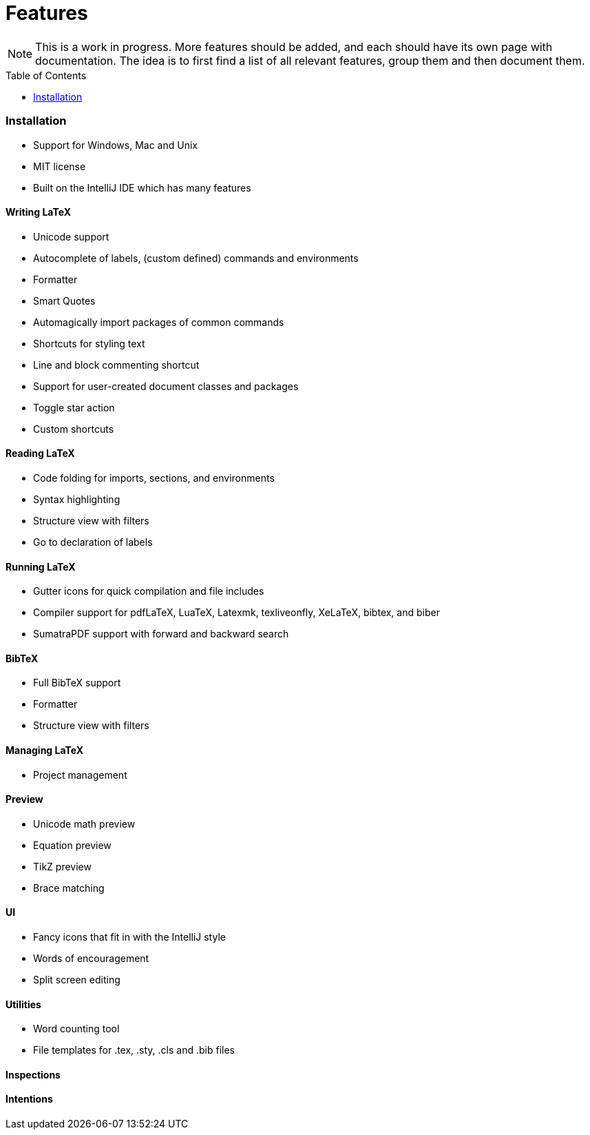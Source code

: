 = Features
// The automatic placement of the toc doesn't work on github, we have to place it manually.
// See https://gist.github.com/dcode/0cfbf2699a1fe9b46ff04c41721dda74#table-of-contents.
:toc:
:toc-placement!:

[NOTE]

This is a work in progress. More features should be added, and each should have its own page with documentation.
The idea is to first find a list of all relevant features, group them and then document them.

toc::[]

=== Installation

* Support for Windows, Mac and Unix
* MIT license
* Built on the IntelliJ IDE which has many features

==== Writing LaTeX

//* Spellchecking?
* Unicode support
* Autocomplete of labels, (custom defined) commands and environments
* Formatter
* Smart Quotes
* Automagically import packages of common commands
* Shortcuts for styling text
* Line and block commenting shortcut
* Support for user-created document classes and packages
* Toggle star action
* Custom shortcuts

==== Reading LaTeX
* Code folding for imports, sections, and environments
* Syntax highlighting
* Structure view with filters
* Go to declaration of labels

==== Running LaTeX
* Gutter icons for quick compilation and file includes
* Compiler support for pdfLaTeX, LuaTeX, Latexmk, texliveonfly, XeLaTeX, bibtex, and biber
* SumatraPDF support with forward and backward search

==== BibTeX
* Full BibTeX support
* Formatter
* Structure view with filters

==== Managing LaTeX
* Project management

==== Preview
* Unicode math preview
* Equation preview
* TikZ preview
* Brace matching

==== UI
//* UI languages?
//* RTL/bidirectional support?
* Fancy icons that fit in with the IntelliJ style
* Words of encouragement
* Split screen editing

==== Utilities
* Word counting tool
* File templates for .tex, .sty, .cls and .bib files

==== Inspections

==== Intentions
